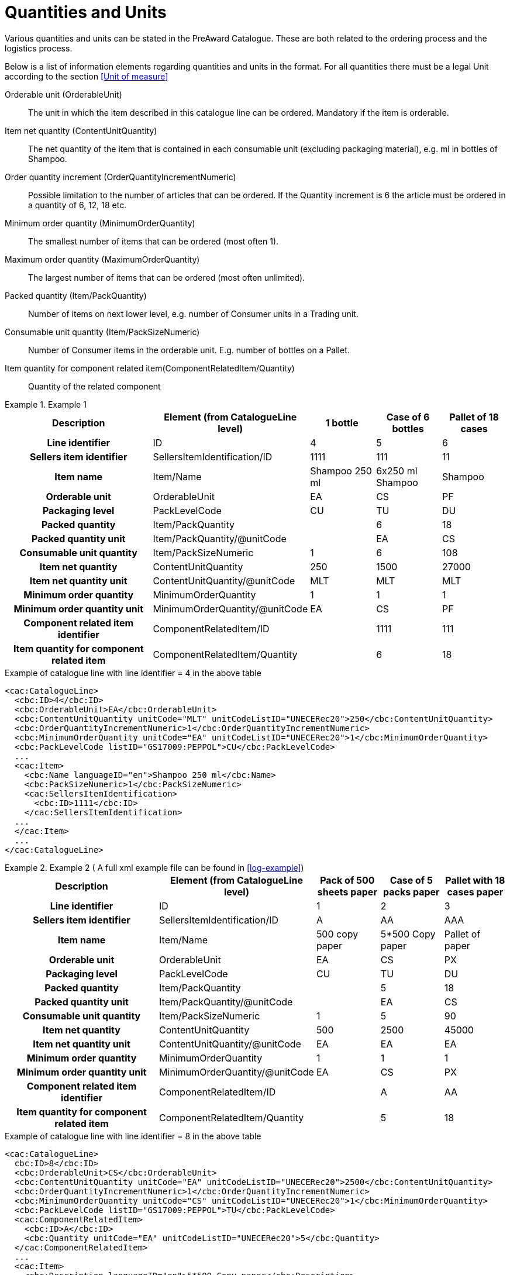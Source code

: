 = Quantities and Units

Various quantities and units can be stated in the PreAward Catalogue. These are both related to the ordering process and the logistics process.

Below is a list of information elements regarding quantities and units in the format. For all quantities there must be a legal Unit according to the section <<Unit of measure>>

Orderable unit (OrderableUnit)::
The unit in which the item described in this catalogue line can be ordered. Mandatory if the item is orderable.

Item net quantity (ContentUnitQuantity)::
The net quantity of the item that is contained in each consumable unit (excluding packaging material), e.g. ml in bottles of Shampoo.

Order  quantity increment (OrderQuantityIncrementNumeric)::
Possible limitation to the number of articles that can be ordered. If the Quantity increment is 6 the article must be ordered in a quantity of 6, 12, 18 etc.

Minimum order quantity (MinimumOrderQuantity)::
The smallest number of items that can be ordered (most often 1).

Maximum order quantity (MaximumOrderQuantity)::
The largest number of items that can be ordered (most often unlimited).

Packed quantity (Item/PackQuantity)::
Number of items on next lower level, e.g. number of Consumer units in a Trading unit.

Consumable unit quantity (Item/PackSizeNumeric)::
Number of Consumer items in the orderable unit. E.g. number of bottles on a Pallet.

Item quantity for component related item(ComponentRelatedItem/Quantity)::
Quantity of the related component



.Example 1
====

[cols="5h,2,2,2,2", options="header"]
|===
| Description | Element (from CatalogueLine level)| 1 bottle | Case of 6 bottles | Pallet of 18 cases
| Line identifier | ID | 4 | 5 | 6
| Sellers item identifier |SellersItemIdentification/ID | 1111 | 111 | 11
| Item name | Item/Name |	Shampoo 250 ml | 6x250 ml Shampoo | Shampoo
| Orderable unit| OrderableUnit | EA | CS | PF
| Packaging level | PackLevelCode | CU | TU | DU
| Packed quantity | Item/PackQuantity | | 6 | 18
| Packed quantity unit | Item/PackQuantity/@unitCode | | EA | CS
| Consumable unit quantity | Item/PackSizeNumeric | 1 | 6 | 108
| Item net quantity | ContentUnitQuantity | 250 | 1500 | 27000
| Item net quantity unit |ContentUnitQuantity/@unitCode | MLT | MLT | MLT
| Minimum order quantity | MinimumOrderQuantity | 1 | 1 | 1
| Minimum order quantity unit | MinimumOrderQuantity/@unitCode | EA | CS | PF
| Component related item identifier | ComponentRelatedItem/ID | |1111 | 111
| Item quantity for component related item | ComponentRelatedItem/Quantity | | 6 | 18
|===

[source]
.Example of catalogue line with line identifier = 4 in the above table
----
<cac:CatalogueLine>
  <cbc:ID>4</cbc:ID>
  <cbc:OrderableUnit>EA</cbc:OrderableUnit>
  <cbc:ContentUnitQuantity unitCode="MLT" unitCodeListID="UNECERec20">250</cbc:ContentUnitQuantity>
  <cbc:OrderQuantityIncrementNumeric>1</cbc:OrderQuantityIncrementNumeric>
  <cbc:MinimumOrderQuantity unitCode="EA" unitCodeListID="UNECERec20">1</cbc:MinimumOrderQuantity>
  <cbc:PackLevelCode listID="GS17009:PEPPOL">CU</cbc:PackLevelCode>
  ...
  <cac:Item>
    <cbc:Name languageID="en">Shampoo 250 ml</cbc:Name>
    <cbc:PackSizeNumeric>1</cbc:PackSizeNumeric>
    <cac:SellersItemIdentification>
      <cbc:ID>1111</cbc:ID>
    </cac:SellersItemIdentification>
  ...
  </cac:Item>
  ...
</cac:CatalogueLine>
----
====

.Example 2 ( A full xml example file can be found in <<log-example>>)
====

[cols="5h,2,2,2,2", options="header"]
|===
| Description | Element (from CatalogueLine level)| Pack of 500 sheets paper | Case of 5 packs paper | Pallet with 18 cases paper
| Line identifier | ID | 1 | 2 | 3
| Sellers item identifier  |SellersItemIdentification/ID | A | AA | AAA
| Item name | Item/Name | 500 copy paper | 5*500 Copy paper | Pallet of paper
| Orderable unit| OrderableUnit | EA | CS | PX
| Packaging level | PackLevelCode | CU | TU | DU
| Packed quantity | Item/PackQuantity | | 5 | 18
| Packed quantity unit | Item/PackQuantity/@unitCode | | EA | CS
| Consumable unit quantity  | Item/PackSizeNumeric | 1 | 5 | 90
| Item net quantity |ContentUnitQuantity| 500 | 2500 | 45000
| Item net quantity unit |ContentUnitQuantity/@unitCode | EA | EA | EA
| Minimum order quantity | MinimumOrderQuantity | 1 | 1 | 1
| Minimum order quantity unit | MinimumOrderQuantity/@unitCode | EA | CS | PX
| Component related item identifier | ComponentRelatedItem/ID  | | A | AA
| Item quantity for component related item | ComponentRelatedItem/Quantity  | | 5 | 18
|===

[source]
.Example of catalogue line with line identifier = 8 in the above table
----
<cac:CatalogueLine>
  cbc:ID>8</cbc:ID>
  <cbc:OrderableUnit>CS</cbc:OrderableUnit>
  <cbc:ContentUnitQuantity unitCode="EA" unitCodeListID="UNECERec20">2500</cbc:ContentUnitQuantity>
  <cbc:OrderQuantityIncrementNumeric>1</cbc:OrderQuantityIncrementNumeric>
  <cbc:MinimumOrderQuantity unitCode="CS" unitCodeListID="UNECERec20">1</cbc:MinimumOrderQuantity>
  <cbc:PackLevelCode listID="GS17009:PEPPOL">TU</cbc:PackLevelCode>
  <cac:ComponentRelatedItem>
    <cbc:ID>A</cbc:ID>
    <cbc:Quantity unitCode="EA" unitCodeListID="UNECERec20">5</cbc:Quantity>
  </cac:ComponentRelatedItem>
  ...
  <cac:Item>
    <cbc:Description languageID="en">5*500 Copy paper</cbc:Description>
    <cbc:PackQuantity unitCode="CS" unitCodeListID="UNECERec20">5</cbc:PackQuantity>
    <cbc:PackSizeNumeric>5</cbc:PackSizeNumeric>
    <cac:SellersItemIdentification>
      <cbc:ID>AA</cbc:ID>
    </cac:SellersItemIdentification>
    ...
  </cac:Item>
  ...
</cac:CatalogueLine>
----
====


= Catch Weight

To inform that an item is catch weight (ex. Orderable quantity is pcs, but invoiced quantity is kilo, and  where one pcs can be of variable weight), set unit code for content unit to 31 (catch weight) according to UN Recommondations 20. ( <<Unit of measure>> )

[source]
.Example
----
<cac:CatalogueLine>
  <cbc:ID>8</cbc:ID>
  <cbc:OrderableUnit>EA</cbc:OrderableUnit>
  <cbc:ContentUnitQuantity unitCode="31" unitCodeListID="UNECERec20">10
</cbc:ContentUnitQuantity>
----

